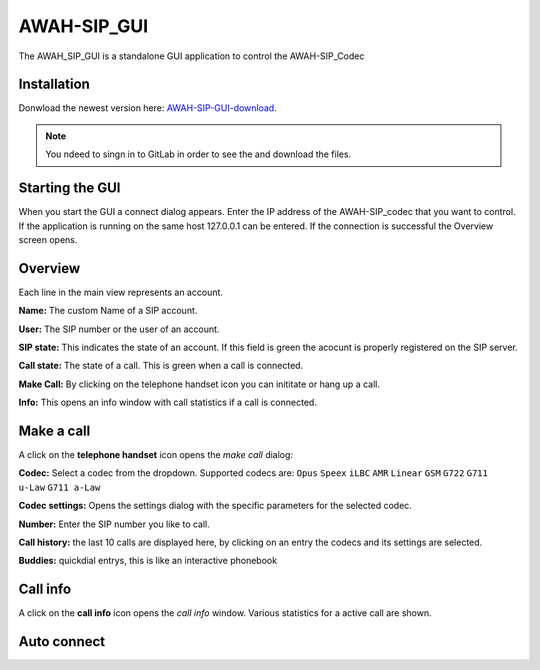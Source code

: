 AWAH-SIP_GUI
============


The AWAH_SIP_GUI is a standalone GUI application to control the AWAH-SIP_Codec

Installation
------------

Donwload the newest version here: AWAH-SIP-GUI-download_.

.. note::

   You ndeed to singn in to GitLab in order to see the and download the files.

.. _AWAH-SIP-GUI-download: https://github.com/AWAH-SIP/AWAH-SIP_Desktop-GUI/actions

Starting the GUI
----------------

.. image:: images/Connect-dialog.png
  :width: 300
  :alt: connect dialog

When you start the GUI a connect dialog appears. Enter the IP address of the AWAH-SIP_codec that
you want to control. If the application is running on the same host 127.0.0.1 can be entered.
If the connection is successful the Overview screen opens.



Overview
--------

.. image:: images/GUI-Overview.png
  :width: 600
  :alt: GUI overwiew

Each line in the main view represents an account.


**Name:** The custom Name of a SIP account.

**User:** The SIP number or the user of an account.

**SIP state:** This indicates the state of an account. If this field is green the acocunt is properly registered on the SIP server.

**Call state:** The state of a call. This is green when a call is connected.

**Make Call:** By clicking on the telephone handset icon you can inititate or hang up a call.

**Info:** This opens an info window with call statistics if a call is connected.

Make a call
-----------

A click on the **telephone handset** icon opens the *make call* dialog:

.. image:: images/Call_button.png
  :width: 600
  :alt: GUI telepnoe iccon:

**Codec:** Select a codec from the dropdown. Supported codecs are: ``Opus`` ``Speex`` ``iLBC`` ``AMR`` ``Linear`` ``GSM`` ``G722`` ``G711 u-Law`` ``G711 a-Law``

**Codec settings:** Opens the settings dialog with the specific parameters for the selected codec.

**Number:** Enter the SIP number you like to call.

**Call history:** the last 10 calls are displayed here, by clicking on an entry the codecs and its settings are selected.

**Buddies:** quickdial entrys, this is like an interactive phonebook



Call info
---------

A click on the **call info** icon opens the *call info* window. Various statistics for a active call are shown.

.. image:: images/Call_info.png
  :width: 600
  :alt: GUI telepnoe iccon:


Auto connect
------------

